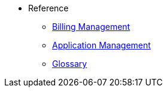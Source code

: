 // Reference
* Reference
** xref:billing/overview.adoc[Billing Management]
** xref:manage/overview.adoc[Application Management]
** xref:Glossary.adoc[Glossary]
